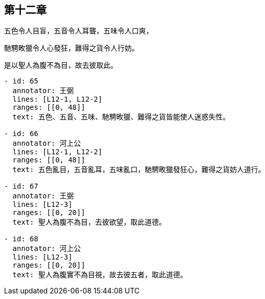 == 第十二章

[#L12-1]
五色令人目盲，五音令人耳聾，五味令人口爽，

[#L12-2]
馳騁畋獵令人心發狂，難得之貨令人行妨。

[#L12-3]
是以聖人為腹不為目，故去彼取此。

[annotations]
----
- id: 65
  annotator: 王弼
  lines: [L12-1, L12-2]
  ranges: [[0, 48]]
  text: 五色、五音、五味、馳騁畋獵、難得之貨皆能使人迷惑失性。

- id: 66
  annotator: 河上公
  lines: [L12-1, L12-2]
  ranges: [[0, 48]]
  text: 五色亂目，五音亂耳，五味亂口，馳騁畋獵發狂心，難得之貨妨人道行。

- id: 67
  annotator: 王弼
  lines: [L12-3]
  ranges: [[0, 20]]
  text: 聖人為腹不為目，去彼欲望，取此道德。

- id: 68
  annotator: 河上公
  lines: [L12-3]
  ranges: [[0, 20]]
  text: 聖人為腹實不為目視，故去彼五者，取此道德。
----
